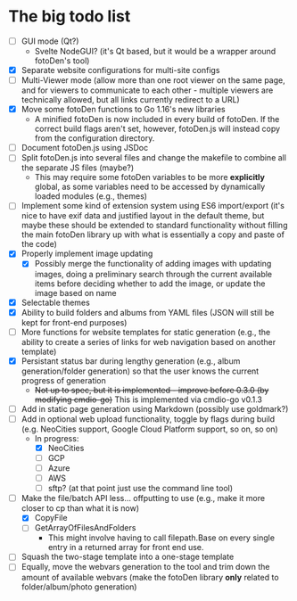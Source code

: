* The big todo list

- [ ] GUI mode (Qt?)
  - Svelte NodeGUI? (it's Qt based, but it would be a wrapper around fotoDen's tool)
- [X] Separate website configurations for multi-site configs
- [ ] Multi-Viewer mode (allow more than one root viewer on the same page, and for viewers to communicate to each other - multiple viewers are technically allowed, but all links currently redirect to a URL)
- [X] Move some fotoDen functions to Go 1.16's new libraries
  - A minified fotoDen is now included in every build of fotoDen. If the correct build flags aren't set, however, fotoDen.js will instead copy from the configuration directory.
- [ ] Document fotoDen.js using JSDoc
- [ ] Split fotoDen.js into several files and change the makefile to combine all the separate JS files (maybe?)
  - This may require some fotoDen variables to be more *explicitly* global, as some variables need to be accessed by dynamically loaded modules (e.g., themes)
- [ ] Implement some kind of extension system using ES6 import/export (it's nice to have exif data and justified layout in the default theme, but maybe these should be extended to standard functionality without filling the main fotoDen library up with what is essentially a copy and paste of the code)
- [X] Properly implement image updating
  - [X] Possibly merge the functionality of adding images with updating images, doing a preliminary search through the current available items before deciding whether to add the image, or update the image based on name
- [X] Selectable themes
- [X] Ability to build folders and albums from YAML files (JSON will still be kept for front-end purposes)
- [ ] More functions for website templates for static generation (e.g., the ability to create a series of links for web navigation based on another template)
- [X] Persistant status bar during lengthy generation (e.g., album generation/folder generation) so that the user knows the current progress of generation
  - +Not up to spec, but it is implemented - improve before 0.3.0 (by modifying cmdio-go)+ This is implemented via cmdio-go v0.1.3
- [ ] Add in static page generation using Markdown (possibly use goldmark?)
- [ ] Add in optional web upload functionality, toggle by flags during build (e.g. NeoCities support, Google Cloud Platform support, so on, so on)
  - In progress:
    - [X] NeoCities
    - [ ] GCP
    - [ ] Azure
    - [ ] AWS
    - [ ] sftp? (at that point just use the command line tool)
- [ ] Make the file/batch API less... offputting to use (e.g., make it more closer to cp than what it is now)
  - [X] CopyFile
  - [ ] GetArrayOfFilesAndFolders
    - This might involve having to call filepath.Base on every single entry in a returned array for front end use.
- [ ] Squash the two-stage template into a one-stage template
- [ ] Equally, move the webvars generation to the tool and trim down the amount of available webvars (make the fotoDen library *only* related to folder/album/photo generation)
